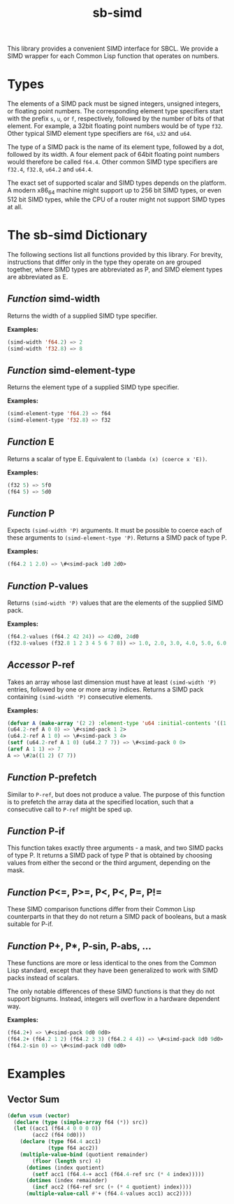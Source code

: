 #+TITLE: sb-simd

This library provides a convenient SIMD interface for SBCL.  We provide a
SIMD wrapper for each Common Lisp function that operates on numbers.

* Types
The elements of a SIMD pack must be signed integers, unsigned integers, or
floating point numbers.  The corresponding element type specifiers start
with the prefix =s=, =u=, or =f=, respectively, followed by the number of
bits of that element.  For example, a 32bit floating point numbers would be
of type =f32=.  Other typical SIMD element type specifiers are =f64=, =u32=
and =u64=.

The type of a SIMD pack is the name of its element type, followed by a dot,
followed by its width.  A four element pack of 64bit floating point numbers
would therefore be called =f64.4=.  Other common SIMD type specifiers are
=f32.4=, =f32.8=, =u64.2= and =u64.4=.

The exact set of supported scalar and SIMD types depends on the platform.
A modern x86_64 machine might support up to 256 bit SIMD types, or even 512
bit SIMD types, while the CPU of a router might not support SIMD types at
all.

* The sb-simd Dictionary
The following sections list all functions provided by this library.  For
brevity, instructions that differ only in the type they operate on are
grouped together, where SIMD types are abbreviated as P, and SIMD element
types are abbreviated as E.

** /Function/ simd-width
Returns the width of a supplied SIMD type specifier.

*Examples:*
#+BEGIN_SRC lisp
(simd-width 'f64.2) => 2
(simd-width 'f32.8) => 8
#+END_SRC

** /Function/ simd-element-type
Returns the element type of a supplied SIMD type specifier.

*Examples:*
#+BEGIN_SRC lisp
(simd-element-type 'f64.2) => f64
(simd-element-type 'f32.8) => f32
#+END_SRC

** /Function/ E
Returns a scalar of type E.  Equivalent to =(lambda (x) (coerce x 'E))=.

*Examples:*
#+BEGIN_SRC lisp
(f32 5) => 5f0
(f64 5) => 5d0
#+END_SRC

** /Function/ P
Expects =(simd-width 'P)= arguments.  It must be possible to coerce each of
these arguments to =(simd-element-type 'P)=.  Returns a SIMD pack of type
P.

*Examples:*
#+BEGIN_SRC lisp
(f64.2 1 2.0) => \#<simd-pack 1d0 2d0>
#+END_SRC

** /Function/ P-values
Returns =(simd-width 'P)= values that are the elements of the supplied SIMD
pack.

*Examples:*
#+BEGIN_SRC lisp
(f64.2-values (f64.2 42 24)) => 42d0, 24d0
(f32.8-values (f32.8 1 2 3 4 5 6 7 8)) => 1.0, 2.0, 3.0, 4.0, 5.0, 6.0, 7.0, 8.0
#+END_SRC

** /Accessor/ P-ref
Takes an array whose last dimension must have at least =(simd-width 'P)=
entries, followed by one or more array indices.  Returns a SIMD pack
containing =(simd-width 'P)= consecutive elements.

*Examples:*
#+BEGIN_SRC lisp
(defvar A (make-array '(2 2) :element-type 'u64 :initial-contents '((1 2) (3 4))))
(u64.2-ref A 0 0) => \#<simd-pack 1 2>
(u64.2-ref A 1 0) => \#<simd-pack 3 4>
(setf (u64.2-ref A 1 0) (u64.2 7 7)) => \#<simd-pack 0 0>
(aref A 1 1) => 7
A => \#2a((1 2) (7 7))
#+END_SRC

** /Function/ P-prefetch
Similar to =P-ref=, but does not produce a value.  The purpose of this
function is to prefetch the array data at the specified location, such that
a consecutive call to =P-ref= might be sped up.

** /Function/ P-if
This function takes exactly three arguments - a mask, and two SIMD packs of
type P.  It returns a SIMD pack of type P that is obtained by choosing
values from either the second or the third argument, depending on the mask.

** /Function/ P<=, P>=, P<, P<, P=, P!=
These SIMD comparison functions differ from their Common Lisp counterparts
in that they do not return a SIMD pack of booleans, but a mask suitable for
P-if.

** /Function/ P+, P*, P-sin, P-abs, ...
These functions are more or less identical to the ones from the Common Lisp
standard, except that they have been generalized to work with SIMD packs
instead of scalars.

The only notable differences of these SIMD functions is that they do not
support bignums.  Instead, integers will overflow in a hardware dependent
way.

*Examples:*
#+BEGIN_SRC lisp
(f64.2+) => \#<simd-pack 0d0 0d0>
(f64.2+ (f64.2 1 2) (f64.2 3 3) (f64.2 4 4)) => \#<simd-pack 8d0 9d0>
(f64.2-sin 0) => \#<simd-pack 0d0 0d0>
#+END_SRC

* Examples
** Vector Sum
#+BEGIN_SRC lisp
(defun vsum (vector)
  (declare (type (simple-array f64 (*)) src))
  (let ((acc1 (f64.4 0 0 0 0))
        (acc2 (f64 0d0)))
    (declare (type f64.4 acc1)
             (type f64 acc2))
    (multiple-value-bind (quotient remainder)
        (floor (length src) 4)
      (dotimes (index quotient)
        (setf acc1 (f64.4-+ acc1 (f64.4-ref src (* 4 index)))))
      (dotimes (index remainder)
        (incf acc2 (f64-ref src (+ (* 4 quotient) index))))
      (multiple-value-call #'+ (f64.4-values acc1) acc2))))
#+END_SRC
